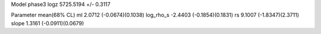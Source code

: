 Model phase3
logz            5725.5194 +/- 0.3117

Parameter            mean(68% CL)
ml                   2.0712 (-0.0674)(0.1038)
log_rho_s            -2.4403 (-0.1854)(0.1831)
rs                   9.1007 (-1.8347)(2.3711)
slope                1.3161 (-0.0911)(0.0679)
